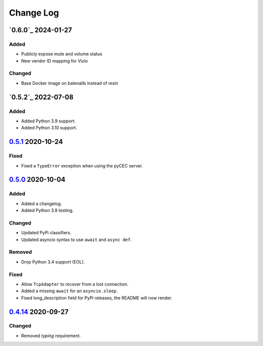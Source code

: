 Change Log
##########

`0.6.0`_ 2024-01-27
*************
Added
=====
- Publicly expose mute and volume status
- New vendor ID mapping for Vizio

Changed
=======
- Base Docker image on balenalib instead of resin

`0.5.2`_ 2022-07-08
*************
Added
=====
- Added Python 3.9 support.
- Added Python 3.10 support.

`0.5.1`_ 2020-10-24
*******************
Fixed
=====
- Fixed a ``TypeError`` exception when using the pyCEC server.

`0.5.0`_ 2020-10-04
*******************
Added
=====
- Added a changelog.
- Added Python 3.8 testing.

Changed
=======
- Updated PyPi classifiers.
- Updated asyncio syntax to use ``await`` and ``async def``.

Removed
=======
- Drop Python 3.4 support (EOL).

Fixed
=====
- Allow ``TcpAdapter`` to recover from a lost connection.
- Added a missing ``await`` for an ``asyncio.sleep``.
- Fixed long_description field for PyPi releases, the README will now render.

`0.4.14`_ 2020-09-27
********************
Changed
=======
- Removed `typing` requirement.

.. _Unreleased: https://github.com/konikvranik/pyCEC/compare/v0.5.1..HEAD
.. _0.5.1: https://github.com/konikvranik/pyCEC/releases/tag/v0.5.1
.. _0.5.0: https://github.com/konikvranik/pyCEC/releases/tag/v0.5.0
.. _0.4.14: https://github.com/konikvranik/pyCEC/releases/tag/v0.4.14
